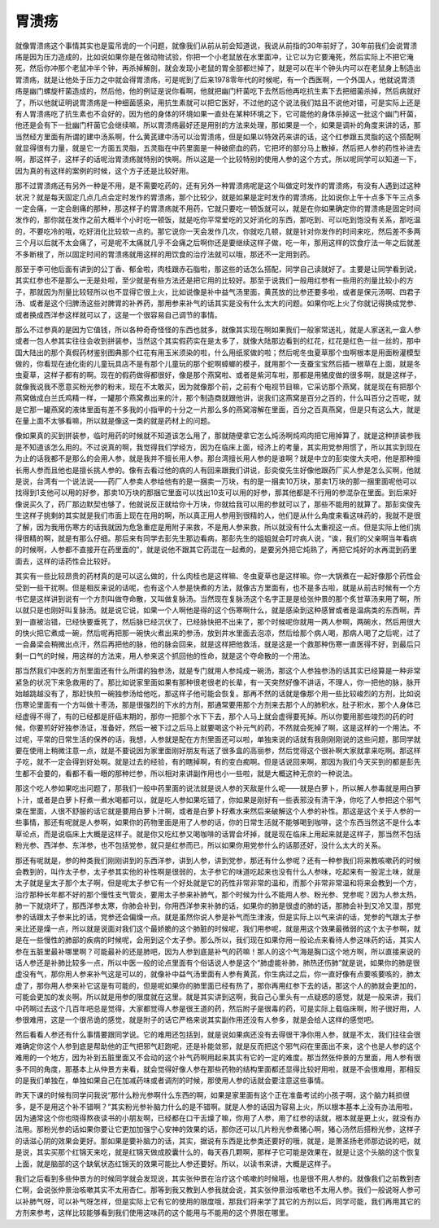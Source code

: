 胃溃疡
-------

就像胃溃疡这个事情其实也是蛮吊诡的一个问题，就像我们从前从前会知道说，我说从前指的30年前好了，30年前我们会说胃溃疡是因为压力造成的，比如说如果你是在做动物试验，你把一个小老鼠放在水里面冲，让它以为它要淹死，然后实际上不把它淹死，然后你冲那个老鼠冲半个钟，再杀掉解剖，就会发现小老鼠的胃全部都烂掉了，就是可以在半个钟头内可以在老鼠身上制造出胃溃疡，就是让他处于压力之中就会得胃溃疡，可是呢到了后来1978零年代的时候呢，有一个西医啊，一个外国人，他就说胃溃疡是幽门螺旋杆菌造成的，然后他，他的例证是说你看啊，他就把幽门杆菌吃下去然后他再吃抗生素下去把细菌杀掉，然后病就好了，所以他就证明说胃溃疡是一种细菌感染，用抗生素就可以把它医好，不过他的这个说法我们姑且不说他对错，可是实际上还是有人胃溃疡吃了抗生素也不会好的，因为他的身体的环境如果一直处在某种环境之下，它可能他的身体杀掉这一批这个幽门杆菌，他还是会有下一批幽门杆菌它会继续嘛，所以胃溃疡最好还是用别的方法来处理，那如果是一个，如果是调补的角度来讲的话，那当然经方里面有所谓的建中汤系啊，什么黄芪建中汤可以治胃溃疡，但是如果以特效药来讲的话，这个红参跟五灵脂的这个搭配啊就显得很有力量，就是它一方面五灵脂，五灵脂在中药里面是一种破瘀血的药，它把坏的部分马上散掉，然后把人参的药性补进去啊，那这样子，这样子的话呢治胃溃疡就特别的快啊。所以这是一个比较特别的使用人参的这个方式，所以呢同学可以知道一下，因为真的有这样的案例的时候，这个方子还是比较好用。

那不过胃溃疡还有另外一种是不用，是不需要吃药的，还有另外一种胃溃疡呢是这个叫做定时发作的胃溃疡，有没有人遇到过这种状况？就是每天固定几点几点会定时发作的胃溃疡，那个比较少，就是如果是定时发作的胃溃疡，比如说你上午十点多下午三点多一定会痛，一定会剧痛的那种，那这样子的胃溃疡就不用药，它就只要吃一顿饭就可以，就是在你如果确定你的胃溃疡是固定时间发作的，那你就在发作之前大概半个小时吃一顿饭，就是吃你平常爱吃的又好消化的东西，那吃到、可以吃到饱没有关系，那吃温的，不要吃冷的哦，吃好消化比较软一点的。那它说你一天会发作几次，你就吃几顿，就是针对你发作的时间来吃，然后差不多两三个月以后就不太会痛了，可是呢不太痛就几乎不会痛之后啊你还是要继续这样子做，吃一年，那用这样的饮食疗法一年之后就差不多断根了，所以固定时间的胃溃疡就用这样的用饮食的治疗法就可以哦，那还不一定用到药。

那至于李可他后面有讲到的公丁香、郁金啦，肉桂跟赤石脂啦，那这些的话怎么搭配，同学自己读就好了。主要是让同学看到说，其实红参也不是那么一无是处啦，至少就是有些方法还是把它用的比较好。那至于说我们一般用红参有一些用的剂量比较小的方子，那就因为剂量比较轻所以也不显得它很上火，比如说像是补中益气汤里面，黄芪放的比参还要多啦，或者是保元汤啊、四君子汤、或者是这个归脾汤这些对脾胃的补养药，那用参来补气的话其实是没有什么太大的问题。如果你吃上火了你就记得换成党参、或者换成西洋参这样就可以了，这是一个很容易自己调节的事情。

那么不过参真的是因为它值钱，所以各种奇奇怪怪的东西也就多，就像其实现在啊如果我们一般家常送礼，就是人家送礼一盒人参或者一包人参其实往往会收到拼装参，当然这个其实假药实在是太多了，就像大陆那边看到的红花，红花是红色一丝一丝的，那中国大陆出的那个真假药材鉴别图典那个红花有用玉米须染的啦，什么用纸浆做的啦；然后呢冬虫夏草那个虫啊根本是用面粉灌模型做的，你看现在迪化街的儿童玩具店不是有那个儿童玩的那个蛇啊蟑螂的模子，就用那个一支蚕宝宝然后插一根草在上面，就是冬虫夏草，这样子都有的啊。现在的假药做得都很好，像是那个燕窝啦、或者是紫河车啦，那都是用猪皮做的很多啊，就是这样子，就像我说我不愿意买粉光参的粉末，现在不太敢买，因为就像那个前，之前有个电视节目嘛，它采访那个燕窝，就是现在有把那个燕窝做成白兰氏鸡精一样，一罐那个燕窝煮出来的汁，那个制造商就跟他讲，说我们这燕窝是百分之百的，什么叫百分之百呢，就是它那一罐燕窝的液体里面有差不多我的小指甲的十分之一片那么多的燕窝溶解在里面，百分之百真燕窝，但是只有这么大，就是在量上面不太够看嘛，所以就是像这一类的就是药材上的问题。

像如果真的买到拼装参，临时用药的时候就不知道该怎么用了，那就随便拿它怎么炖汤啊炖鸡肉把它用掉算了，就是这种拼装参我是不知道该怎么用的。不过说真的啊，我觉得我们学经方，因为在临床上面，经济上的考量，其实用党参用惯了，所以其实到现在为止的话我都不是那么的会用人参，就是我并不擅长用人参。那台湾擅长用人参的是谁啊？就是中立的彭奕俊大夫吧，他是那种擅长用人参而且他也是擅长挑人参的。像有去看过他的病的人有回来跟我们讲说，彭奕俊先生好像他跟药厂买人参是怎么买啊，他就是说，台湾有一个说法说——药厂人参卖人参给他有的是一捆卖一万块，有的是一捆卖10万块，那卖1万块的那一捆里面呢他可以找得到1支他可以用的好参，那卖10万块的那捆它里面可以找出10支可以用的好参，那其他都是不行用的参混杂在里面。到后来好像说买久了，药厂那边默契也够了，他就说反正就给你十万块，你就给我可以用的参就可以了，那些不能用的就算了。那彭奕俊先生这样子挑剩的其实就是我们市面上现在在用的啊，所以真正用人参用到很精的人，他们是从什么角度来看这味药的，我就不是很了解，因为我用伤寒方的话我就因为危急重症是用附子来救，不是用人参来救，所以就没有什么太重视这一点。但是实际上他们挑得很精的啊，就是有那么仔细。那后来有同学去彭先生那边看病，那彭先生的姐姐就会叮咛病人说，“诶，我们的父亲啊当年看病的时候啊，人参都不直接开在药里面的”，就是说他不跟其它药混在一起煮的，是要另外把它炖熟了，再把它炖好的水再混到药里面去，这样的话药性会比较好。

其实有一些比较昂贵的药材真的是可以这么做的，什么肉桂也是这样嘛、冬虫夏草也是这样嘛。你一大锅煮在一起好像那个药性会受到一些干扰啊。但是相反来说的话呢，也有这个人参是快煮的方法，就像古方里面有，也不是多古啦，就是从前古时候有一个方书它是这样讲到说有一个方剂叫做夺命散，又叫做复脉汤。当然现在复脉汤这个名字正是是给张仲景的那个炙甘草汤来用了啊，所以就只是也刚好叫复脉汤。就是说它说，如果一个人啊他是得的这个伤寒啊什么，就是感染到这种感冒或者是温病类的东西啊，弄到一直被治错，已经快要垂死了，然后脉已经沉伏了，已经脉快把不出来了，那个时候呢你就用一两人参啊，两碗水，然后用很大的快火把它煮成一碗，然后呢再把那一碗快火煮出来的参汤，放到井水里面去泡凉，然后给那个病人喝，那病人喝了之后呢，过了一会鼻梁会稍微出点汗，然后再把他的脉，他的脉会回来，就是这样把他救活，就是这是一个救那种伤寒一直医得不好，到最后只剩一口气的时候，用这样的方法来，用人参来这个抓回他的性命，就是这个夺命散的一个用法。

那当然我们中医的方剂里面还有什么所谓的独参汤，就是专门就用人参炖成一碗汤，那这个人参独参汤的话其实已经算是一种非常紧急的状况下来急救用的了。那比如说家里面如果有那种很老很老的长辈，有一天突然好像不讲话，不理人，你一把他的脉，脉开始越跳越没有了，那赶快煎一碗独参汤给他吃，那这样子他可能会恢复。那再不然的话就是像那个用一些比较峻烈的方剂，比如说伤寒论里面有一个方叫做十枣汤，那是很强烈的下水的方剂，那通常要用那个方剂来去那个人的肺积水，肚子积水，那个人身体已经虚得不得了，有的已经都是肝癌末期的，那你一把那个水下下去，那个人马上就会虚得要死掉。所以你要用那些竣烈的药的时候，你要煎好好独参汤证，准备好，然后一被下过之后马上就要喝这个补元气的药，不然就会死掉了啊，这是这样的一个用法。不过呢，平常的日常生活的保养的话，我想，人参就是配在方剂里面还可以啦，单独来说的话就有我刚刚刚说的这些问题，那同学就要在使用上稍微注意一点，就是不要说因为家里面刚好朋友有送了很多盒的高丽参，然后觉得这个很补啊大家就拿来吃啊。那这样子吃，就不一定会得到好处啊。就是过去的经验，有的瞎掉啊，有的变白痴啊。但是话说回来啊，那因为我们今天买到的都是彭先生都不会要的，看都不看一眼的那种烂参，所以相对来讲副作用也小一些啦，就是大概这种无奈的一种说法。

那这个吃人参如果吃出问题了，那我们一般中药里面的说法就是说人参的天敌是什么呢——就是白萝卜，所以解人参毒就是用白萝卜汁，或者是白萝卜籽煮一煮水喝都可以，就是吃人参如果吃错了，你如果是刚好有一些表邪没有清干净，你吃了人参把这个邪气束在里面，人很不舒服的话它就是要用白萝卜汁啊，或者是白萝卜籽煮水来然后来破解这个人参的补性。那这是这个关于人参的一些事情，那还有呢就是人参啊，如果你的药物里面是用了人参的话，你的日常生活就不能够喝到咖啡，这个东西当然这不是什么本草论点，而是说临床上大概是这样子。就是你又吃红参又喝咖啡的话胃会坏掉，就是现在临床上用起来就是这样子，那当然不包括粉光参、西洋参、东洋参，也不包括党参，就只是红参而已，所以如果你用党参什么的话那还好，没什么太大的关系。

那还有呢就是，参的种类我们刚刚讲到的东西洋参，讲到人参，讲到党参，那还有什么参呢？还有一种参我们将来教咳嗽药的时候会教到的，叫作太子参，太子参其实他的补性啊是很弱的，太子参它的味道吃起来也没有什么人参味，吃起来有一股泥土味，就是太子就是皇太子那个太子啊，但是呢太子参它有一个好处就是它的药性非常非常的温和，而那个非常非常温和将来会教到一个方，治疗那种长年都不好的那个慢性支气管炎，要用太子参来补肺气，那个时候为什么不能用人参、粉光参、党参呢？因为人参太热，肺一下就烧坏了，那西洋参太寒，你肺会补到，你用西洋参来补肺的话，如果你的肺是很虚的肺的话，那肺会补到又冷又湿，那党参的话跟太子参来比的话，党参还会偏燥一点。就是虽然你说人参是补气而生津液，但是实际上以气来讲的话，党参的气跟太子参来比还是燥一点，所以就是说面对我们这个最娇脆的这个肺脏的时候呢，我们用参呢，就是用这个效果最微弱的这个太子参啊，就是在一些慢性的肺部的疾病的时候呢，会用到这个太子参。那么所以，我们现在如果你用一般论点来看待人参这味药的话，其实人参在五脏里最补哪里啊？可能最补的还是肺吧，因为人参到底是补气的药嘛！那人的这个气海是胸口这个地方啊，所以直接来说的话人参还是补肺比较多一点，所以中医一般的论点里面有个俗话说人参是这个“肺虚能补肺，肺热还伤肺”就是说，如果你的肺是很虚没有气，那你用人参来补气这是可以的，就像补中益气汤里面有人参有黄芪，你生病过之后，你一直好像有点要咳要咳的，肺太虚了，那你用人参来补它这是有可能的，但是呢如果你的肺里面已经有热了，那你再用红参下去的话，那这个人的肺就会更加的，可能会更加的发炎啊。所以就是用参的限度就在这里。就是其实讲到这啊，我自己心里头有一点疑惑的感觉，就是一般来讲，我们中药啊过去这个几百年吧总是觉得，大家都觉得人参是很王道的药，然后附子是很毒的药，可是实际上载临床啊，附子很好用，人参很难用，这是一个很吊诡的感觉，就是附子的话它严格来说其实副作用还没有人参多，就是会给人这样的感觉吧。

然后看看人参还有什么事情要跟同学说。它的难用还包括到，就是说如果病还没有去得很干净你用人参，就是不太，我们往往会很难确定你这个人参到底是帮助他的正气把邪气赶跑呢，还是补能敛邪，就是反而把这个邪气闷在里面出不来，这个也是人参的这个难用的一个地方，因为补到五脏里面又不会动的这个补气药啊用起来其实有它的一定的难度。那当然张仲景的方里面，用人参有很多不同的角度，那基本上从仲景方来看，就会觉得好像人参在那些药物的结构里面都还显得比较好用啦，就是不会很难用，那相反的是我们单独在，单独如果自己在加减药味或者调剂的时候，那使用人参的话就会要注意这些事情。

昨天下课的时候有同学问我说“那什么粉光参啊什么东西的啊，如果是家里面有这个正在准备考试的小孩子啊，这个脑力耗损很多，是不是用这个补不错啊？”其实粉光参补脑力什么的是不错啊。就是人参的话因为容易上火，所以根本基本上没有办法用啦，因为通常这个你也晓得熬夜读书的小朋友啊，已经都在口干舌燥了嘛，你用了人参，用了红参的话就，根本就是更上火，就没有办法用。那粉光参的话如果你要让它更加加强宁心安神的效果的话，那你还可以几片粉光参煮猪心啊，猪心汤然后搭粉光参，这样子的话滋心阴的效果会更好。那如果是要补脑力的话，其实，据说有东西是比参类还要好的哦，就是，是萧圣扬老师那边说的吧，就是说，其实买那个红锦天来吃，就是红锦天做成胶囊什么的，每天吞几颗啊，那样子它可能是效果在，就是让这个头脑的这个恢复上面，就是脑部的这个缺氧状态红锦天的效果可能比人参还要好。所以，以读书来讲，大概是这样子。

我们之后看到多些仲景方的时候同学就会发现说，其实张仲景在治疗这个咳嗽的时候哦，也是很不用人参的。就像我们之前教到杏仁啊，会说张仲景治咳嗽其实不太用杏仁。那等到我又教到人参我就会说，其实张仲景治咳嗽也不太用人参。我们一般说呀人参可以补肺气呀，可以补气呀怎样，但是实际上它有它的使用的限度哦，那我们将来学了其它的方剂以后，同学可能，我们再用其它的方剂来参考，这样比较能够看到我们使用这味药的这个能用与不能用的这个界限在哪里。
